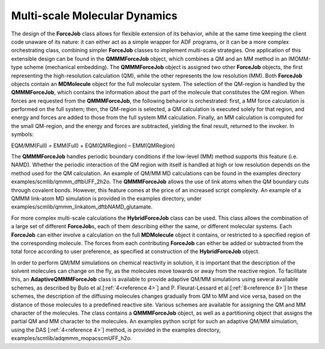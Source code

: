 Multi-scale Molecular Dynamics
******************************

.. _metatag MULTISCALEMD: 

The design of the **ForceJob** class allows for flexible extension of its behavior, while at the same time keeping the client code unaware of its nature: it can either act as a simple wrapper for ADF programs, or it can be a more complex orchestrating class, combining simpler **ForceJob** classes to implement multi-scale strategies. One application of this extensible design can be found in the **QMMMForceJob** object, which combines a QM and an MM method in an IMOMM-type scheme (mechanical embedding). The **QMMMForceJob** object is assigned two other **ForceJob** objects, the first representing the high-resolution calculation (QM), while the other represents the low resolution (MM). Both **ForceJob** objects contain an **MDMolecule** object for the full molecular system. The selection of the QM-region is handled by the **QMMMForceJob**, which contains the information about the part of the molecule that constitutes the QM region.  When forces are requested from the **QMMMForceJob**, the following behavior is orchestrated: first, a MM force calculation is performed on the full system; then, the QM-region is selected, a QM calculation is executed solely for that region, and energy and forces are added to those from the full system MM calculation. Finally, an MM calculation is computed for the small QM-region, and the energy and forces are subtracted, yielding the final result, returned to the invoker. In symbols: 

EQM/MM(Full) = EMM(Full) + EQM(QMRegion) – EMM(QMRegion) 

The **QMMMForceJob** handles periodic boundary conditions if the low-level (MM) method supports this feature (i.e. NAMD). Whether the periodic interaction of the QM region with itself is handled at high or low resolution depends on the method used for the QM calculation. An example of QM/MM MD calculations can be found in the examples directory examples/scmlib/qmmm_dftbUFF_2h2o. The **QMMMForceJob** allows the use of link atoms when the QM boundary cuts through covalent bonds. However, this feature comes at the price of an increased script complexity. An example of a QMMM link-atom MD simulation is provided in the examples directory, under examples/scmlib/qmmm_linkatom_dftbNAMD_glutamate. 

For more complex multi-scale calculations the **HybridForceJob** class can be used. This class allows the combination of a large set of different **ForceJob**\ s, each of them describing either the same, or different molecular systems. Each **ForceJob** can either involve a calculation on the full **MDMolecule** object it contains, or restricted to a specified region of the corresponding molecule. The forces from each contributing **ForceJob** can either be added or subtracted from the total force according to user preference, as specified at construction of the **HybridForceJob** object.  

In order to perform QM/MM simulations on chemical reactivity in solution, it is important that the description of the solvent molecules can change on the fly, as the molecules move towards or away from the reactive region. To facilitate this, an **AdaptiveQMMMForceJob** class is available to provide adaptive QM/MM simulations using several available schemes, as described by Bulo et al.[:ref:`4<reference 4>`] and P. Fleurat-Lessard et al.[:ref:`8<reference 8>`] In these schemes, the description of the diffusing molecules changes gradually from QM to MM and vice versa, based on the distance of those molecules to a predefined reactive site. Various schemes are available for assigning the QM and MM character of the molecules. The class contains a **QMMMForceJob** object, as well as a partitioning object that assigns the partial QM and MM character to the molecules. An examples python script for such an adaptive QM/MM simulation, using the DAS [:ref:`4<reference 4>`] method, is provided in the examples directory, examples/scmlib/adqmmm_mopacscmUFF_h2o. 

